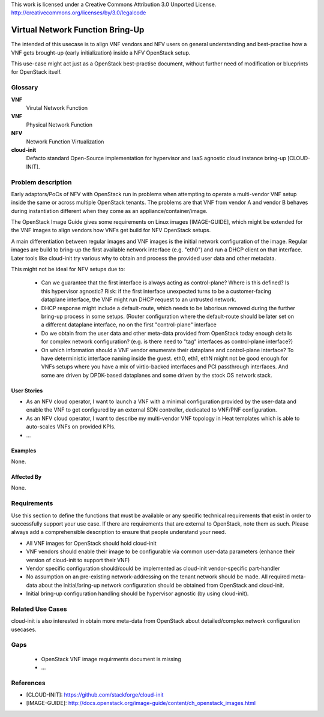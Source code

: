 ..

This work is licensed under a Creative Commons Attribution 3.0 Unported License.
http://creativecommons.org/licenses/by/3.0/legalcode

===================================
 Virtual Network Function Bring-Up
===================================

The intended of this usecase is to align VNF vendors and NFV users on general
understanding and best-practise how a VNF gets brought-up (early initialization)
inside a NFV OpenStack setup.


This use-case might act just as a OpenStack best-practise document, without
further need of modification or blueprints for OpenStack itself.


Glossary
========

**VNF**
  Virutal Network Function

**VNF**
  Physical Network Function

**NFV**
  Network Function Virtualization

**cloud-init**
  Defacto standard Open-Source implementation for hypervisor and IaaS agnostic
  cloud instance bring-up [CLOUD-INIT].

Problem description
===================

Early adaptors/PoCs of NFV with OpenStack run in problems when attempting to
operate a multi-vendor VNF setup inside the same or across multiple OpenStack
tenants. The problems are that VNF from vendor A and vendor B behaves during
instantiation different when they come as an appliance/container/image.

The OpenStack Image Guide gives some requirements on Linux images [IMAGE-GUIDE],
which might be extended for the VNF images to align vendors how VNFs get build
for NFV OpenStack setups.

A main differentiation between regular images and VNF images is the initial
network configuration of the image. Regular images are build to bring-up the
first available network interface (e.g. "eth0") and run a DHCP client on that
interface. Later tools like cloud-init try various why to obtain and process
the provided user data and other metadata.

This might not be ideal for NFV setups due to:

 - Can we guarantee that the first interface is always acting as control-plane?
   Where is this defined? Is this hypervisor agnostic?
   Risk: if the first interface unexpected turns to be a customer-facing
   dataplane interface, the VNF might run DHCP request to an untrusted
   network.

 - DHCP response might include a default-route, which needs to be laborious
   removed during the further bring-up process in some setups. (Router
   configuration where the default-route should be later set on a different
   dataplane interface, no on the first "control-plane" interface

 - Do we obtain from the user data and other meta-data provided from
   OpenStack today enough details for complex network configuration?
   (e.g. is there need to "tag" interfaces as control-plane interface?)

 - On which information should a VNF vendor enumerate their dataplane
   and control-plane interface? To have deterministic interface naming
   inside the guest. eth0, eth1, ethN might not be good enough for VNFs
   setups where you have a mix of virtio-backed interfaces and PCI passthrough
   interfaces. And some are driven by DPDK-based dataplanes and some
   driven by the stock OS network stack.



User Stories
------------

* As an NFV cloud operator, I want to launch a VNF with a minimal configuration provided
  by the user-data and enable the VNF to get configured by an external SDN controller, dedicated
  to VNF/PNF configuration.

* As an NFV cloud operator, I want to describe my multi-vendor VNF topology in Heat templates
  which is able to auto-scales VNFs on provided KPIs.

* ...

Examples
--------

None.

Affected By
-----------

None.

Requirements
============

Use this section to define the functions that must be available or any
specific technical requirements that exist in order to successfully
support your use case. If there are requirements that are external
to OpenStack, note them as such. Please always add a comprehensible
description to ensure that people understand your need.

* All VNF images for OpenStack should hold cloud-init

* VNF vendors should enable their image to be configurable
  via common user-data parameters (enhance their version of cloud-init
  to support their VNF)
* Vendor specific configuration should/could be implemented as cloud-init
  vendor-specific part-handler

* No assumption on an pre-existing network-addressing on the tenant network
  should be made. All required meta-data about the initial/bring-up network
  configuration should be obtained from OpenStack and cloud-init.

* Initial bring-up configuration handling should be hypervisor agnostic
  (by using cloud-init).

Related Use Cases
=================

cloud-init is also interested in obtain more meta-data from OpenStack about
detailed/complex network configuration usecases.

Gaps
====

 * OpenStack VNF image requirments document is missing
 * ...

References
==========

* [CLOUD-INIT]: https://github.com/stackforge/cloud-init
* [IMAGE-GUIDE]: http://docs.openstack.org/image-guide/content/ch_openstack_images.html


